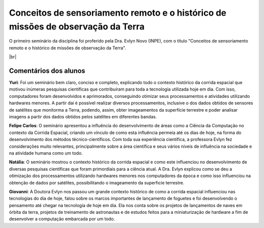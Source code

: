 Conceitos de sensoriamento remoto e o histórico de missões de observação da Terra 
===================================================================================

.. |br| raw:: html

   <br />

O primeiro seminário da disciplina foi proferido pela Dra. Evlyn Novo (INPE), com o título "Conceitos de sensoriamento remoto e o histórico de missões de observação da Terra".

.. raw:: html

    <embed>
        <div align="center">
         <img src="../_static/Evlyn2.png" style="width: 55vw; min-width: 330px;">
      </div>
    </embed>

.. raw:: html

    <embed>
        <div align="center">
         <img src="../_static/Evlyn1.png" style="width: 55vw; min-width: 330px;">
      </div>
    </embed>

|br|

Comentários dos alunos
-----------------------

.. **Fulano**: Suspendisse orci mauris, viverra et faucibus nec, elementum sed mi. Vivamus viverra ipsum a tellus lacinia, vitae blandit nisi eleifend. Morbi facilisis condimentum tincidunt. Suspendisse dapibus nisl vitae dapibus aliquet. Vivamus vulputate hendrerit scelerisque. Nunc commodo nibh ut condimentum consequat. 

.. **Ciclano**: Suspendisse orci mauris, viverra et faucibus nec, elementum sed mi. Vivamus viverra ipsum a tellus lacinia, vitae blandit nisi eleifend. Morbi facilisis condimentum tincidunt. Suspendisse dapibus nisl vitae dapibus aliquet. Vivamus vulputate hendrerit scelerisque. Nunc commodo nibh ut condimentum consequat. 

**Yuri**: Foi um seminário bem claro, conciso  e completo, explicando todo o contexto histórico da corrida espacial que motivou inúmeras pesquisas científicas que contribuíram para toda a tecnologia utilizada hoje em dia. Com isso, computadores foram desenvolvidos e aprimorados, conseguindo otimizar seus processamentos e atividades utilizando hardwares menores. A partir daí é possível realizar diversos processamentos, inclusive o dos dados obtidos de sensores de satélites que monitorma a Terra, podendo, assim, obter imageamentos da superfície terrestre e poder analisar imagens a partir dos dados obtidos pelos satélites em diferentes bandas.

**Felipe Carlos**: O seminário apresentou a influência do desenvolvimento de áreas como a Ciência da Computação no contexto da Corrida Espacial, criando um vínculo de como esta influência permeia até os dias de hoje, na forma do desenvolvimento dos métodos técnico-científicos. Com toda sua experiência científica, a professora Evlyn fez considerações muito relevantes, principalmente sobre a área científica e seus vários níveis de influência na sociedade e na atividade humana como um todo.

**Natália**: O seminário mostrou o contexto histórico da corrida espacial e como este influenciou no desenvolvimento de diversas pesquisas científicas que foram primordiais para a ciência atual. A Dra. Evlyn explicou como se deu a otimização dos processamentos utilizando hardwares menores nos computadores da época e como isso influenciou na obtenção de dados por satélites, possibilitando o imageamento da superfıcie terrestre.

**Giovanni**: A Doutora Evlyn nos passou um grande contexto histórico de como a corrida espacial influenciou nas tecnologias do dia de hoje, falou sobre os marcos importantes de lançamento de foguetes e foi desenvolvendo o pensamento até chegar na tecnologia de hoje em dia. Ela nos conta sobre os projetos de lançamentos de naves em órbita da terra, projetos de treinamento de astronautas e de estudos feitos para a miniaturização de hardware a fim de desenvolver a computação embarcada por um todo.
